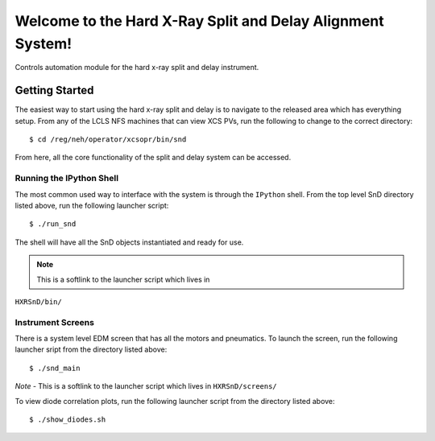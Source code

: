===========================================================
Welcome to the Hard X-Ray Split and Delay Alignment System!
===========================================================
.. image:: https://travis-ci.org/slaclab/HXRSnD.svg?branch=master
    :target: https://travis-ci.org/slaclab/HXRSnD

.. image:: https://codecov.io/gh/slaclab/HXRSnD/branch/master/graph/badge.svg
  :target: https://codecov.io/gh/slaclab/HXRSnD

.. image:: https://landscape.io/github/slaclab/HXRSnD/master/landscape.svg?style=flat
   :target: https://landscape.io/github/slaclab/HXRSnD/master

Controls automation module for the hard x-ray split and delay instrument.

Getting Started
===============

The easiest way to start using the hard x-ray split and delay is to navigate to
the released area which has everything setup. From any of the LCLS NFS machines
that can view XCS PVs, run the following to change to the correct directory: ::

  $ cd /reg/neh/operator/xcsopr/bin/snd

From here, all the core functionality of the split and delay system can be
accessed.

Running the IPython Shell
-------------------------

The most common used way to interface with the system is through the ``IPython``
shell. From the top level SnD directory listed above, run the following launcher
script: ::

  $ ./run_snd

The shell will have all the SnD objects instantiated and ready for use.

.. note:: This is a softlink to the launcher script which lives in
``HXRSnD/bin/``

Instrument Screens
------------------

There is a system level EDM screen that has all the motors and pneumatics. To
launch the screen, run the following launcher sript from the directory listed
above: ::

  $ ./snd_main  

*Note* - This is a softlink to the launcher script which lives in
``HXRSnD/screens/``
  
To view diode correlation plots, run the following launcher script from the
directory listed above: ::

  $ ./show_diodes.sh
